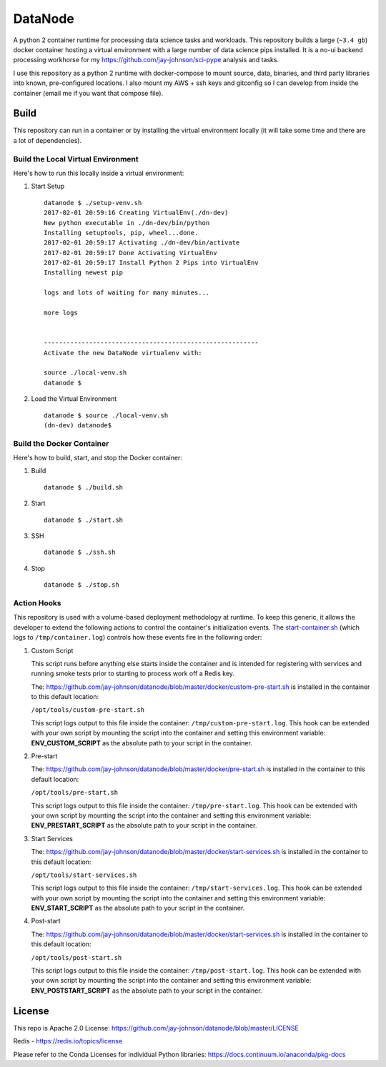 ========
DataNode
========

A python 2 container runtime for processing data science tasks and workloads. This repository builds a large (``~3.4 gb``) docker container hosting a virtual environment with a large number of data science pips installed. It is a no-ui backend processing workhorse for my https://github.com/jay-johnson/sci-pype analysis and tasks.

I use this repository as a python 2 runtime with docker-compose to mount source, data, binaries, and third party libraries into known, pre-configured locations. I also mount my AWS + ssh keys and gitconfig so I can develop from inside the container (email me if you want that compose file).

Build
=====

This repository can run in a container or by installing the virtual environment locally (it will take some time and there are a lot of dependencies).

Build the Local Virtual Environment
-----------------------------------

Here's how to run this locally inside a virtual environment:

#.  Start Setup

    ::

        datanode $ ./setup-venv.sh 
        2017-02-01 20:59:16 Creating VirtualEnv(./dn-dev)
        New python executable in ./dn-dev/bin/python
        Installing setuptools, pip, wheel...done.
        2017-02-01 20:59:17 Activating ./dn-dev/bin/activate
        2017-02-01 20:59:17 Done Activating VirtualEnv
        2017-02-01 20:59:17 Install Python 2 Pips into VirtualEnv
        Installing newest pip

        logs and lots of waiting for many minutes...

        more logs


        ---------------------------------------------------------
        Activate the new DataNode virtualenv with:

        source ./local-venv.sh
        datanode $ 

#.  Load the Virtual Environment

    ::

        datanode $ source ./local-venv.sh 
        (dn-dev) datanode$ 

Build the Docker Container
--------------------------

Here's how to build, start, and stop the Docker container:

#.  Build

    ::

        datanode $ ./build.sh

#.  Start

    ::

        datanode $ ./start.sh

#.  SSH

    ::

        datanode $ ./ssh.sh

#.  Stop 

    ::

        datanode $ ./stop.sh

Action Hooks
------------

This repository is used with a volume-based deployment methodology at runtime. To keep this generic, it allows the developer to extend the following actions to control the container's initialization events. The `start-container.sh`_ (which logs to ``/tmp/container.log``) controls how these events fire in the following order:

#.  Custom Script 

    This script runs before anything else starts inside the container and is intended for registering with services and running smoke tests prior to starting to process work off a Redis key.

    The: https://github.com/jay-johnson/datanode/blob/master/docker/custom-pre-start.sh is installed in the container to this default location:
    
    ``/opt/tools/custom-pre-start.sh`` 

    This script logs output to this file inside the container: ``/tmp/custom-pre-start.log``. This hook can be extended with your own script by mounting the script into the container and setting this environment variable: **ENV_CUSTOM_SCRIPT** as the absolute path to your script in the container.

#.  Pre-start

    The: https://github.com/jay-johnson/datanode/blob/master/docker/pre-start.sh is installed in the container to this default location:
    
    ``/opt/tools/pre-start.sh``

    This script logs output to this file inside the container: ``/tmp/pre-start.log``. This hook can be extended with your own script by mounting the script into the container and setting this environment variable: **ENV_PRESTART_SCRIPT** as the absolute path to your script in the container.

#.  Start Services

    The: https://github.com/jay-johnson/datanode/blob/master/docker/start-services.sh is installed in the container to this default location:
    
    ``/opt/tools/start-services.sh``

    This script logs output to this file inside the container: ``/tmp/start-services.log``. This hook can be extended with your own script by mounting the script into the container and setting this environment variable: **ENV_START_SCRIPT** as the absolute path to your script in the container.

#.  Post-start

    The: https://github.com/jay-johnson/datanode/blob/master/docker/start-services.sh is installed in the container to this default location:
    
    ``/opt/tools/post-start.sh``

    This script logs output to this file inside the container: ``/tmp/post-start.log``. This hook can be extended with your own script by mounting the script into the container and setting this environment variable: **ENV_POSTSTART_SCRIPT** as the absolute path to your script in the container.

.. _start-container.sh: https://github.com/jay-johnson/datanode/blob/master/docker/custom-pre-start.sh

License
=======

This repo is Apache 2.0 License: https://github.com/jay-johnson/datanode/blob/master/LICENSE

Redis - https://redis.io/topics/license

Please refer to the Conda Licenses for individual Python libraries: https://docs.continuum.io/anaconda/pkg-docs

